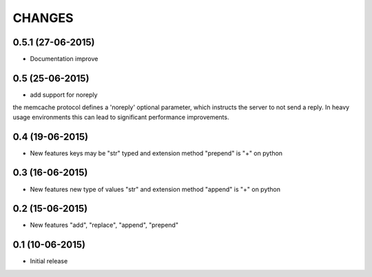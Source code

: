 CHANGES
========

0.5.1 (27-06-2015)
----------------

- Documentation improve


0.5 (25-06-2015)
----------------

- add support for noreply

the memcache protocol defines a 'noreply' optional parameter, which
instructs the server to not send a reply. In heavy usage environments
this can lead to significant performance improvements.

0.4 (19-06-2015)
----------------

- New features keys may be "str" typed and extension method "prepend" is "+" on python

0.3 (16-06-2015)
----------------

- New features new type of values "str" and extension method "append" is "+" on python

0.2 (15-06-2015)
----------------

- New features "add", "replace", "append", "prepend"

0.1 (10-06-2015)
----------------

- Initial release
